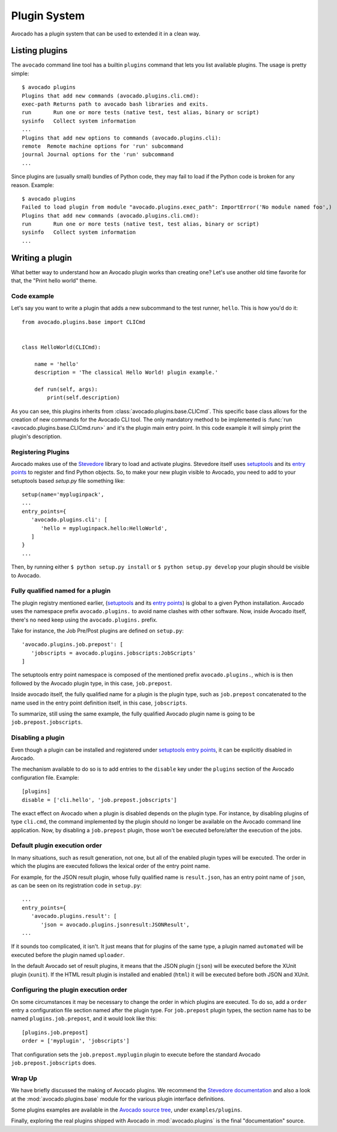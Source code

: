 Plugin System
=============

Avocado has a plugin system that can be used to extended it in a clean way.

Listing plugins
---------------

The ``avocado`` command line tool has a builtin ``plugins`` command that lets
you list available plugins. The usage is pretty simple::

 $ avocado plugins
 Plugins that add new commands (avocado.plugins.cli.cmd):
 exec-path Returns path to avocado bash libraries and exits.
 run       Run one or more tests (native test, test alias, binary or script)
 sysinfo   Collect system information
 ...
 Plugins that add new options to commands (avocado.plugins.cli):
 remote  Remote machine options for 'run' subcommand
 journal Journal options for the 'run' subcommand
 ...

Since plugins are (usually small) bundles of Python code, they may fail to load if
the Python code is broken for any reason. Example::

 $ avocado plugins
 Failed to load plugin from module "avocado.plugins.exec_path": ImportError('No module named foo',)
 Plugins that add new commands (avocado.plugins.cli.cmd):
 run       Run one or more tests (native test, test alias, binary or script)
 sysinfo   Collect system information
 ...

.. _Writing Plugins:

Writing a plugin
----------------

What better way to understand how an Avocado plugin works than creating one?
Let's use another old time favorite for that, the "Print hello world" theme.

Code example
~~~~~~~~~~~~

Let's say you want to write a plugin that adds a new subcommand to the test
runner, ``hello``. This is how you'd do it::

    from avocado.plugins.base import CLICmd


    class HelloWorld(CLICmd):

        name = 'hello'
        description = 'The classical Hello World! plugin example.'

        def run(self, args):
            print(self.description)

As you can see, this plugins inherits from :class:`avocado.plugins.base.CLICmd`.
This specific base class allows for the creation of new commands for the Avocado
CLI tool. The only mandatory method to be implemented is :func:`run
<avocado.plugins.base.CLICmd.run>` and it's the plugin main entry point.
In this code example it will simply print the plugin's description.

Registering Plugins
~~~~~~~~~~~~~~~~~~~

Avocado makes use of the `Stevedore`_ library to load and activate plugins.
Stevedore itself uses `setuptools`_ and its `entry points`_ to register
and find Python objects. So, to make your new plugin visible to Avocado, you need
to add to your setuptools based `setup.py` file something like::

 setup(name='mypluginpack',
 ...
 entry_points={
    'avocado.plugins.cli': [
       'hello = mypluginpack.hello:HelloWorld',
    ]
 }
 ...

Then, by running either ``$ python setup.py install`` or ``$ python setup.py
develop`` your plugin should be visible to Avocado.

Fully qualified named for a plugin
~~~~~~~~~~~~~~~~~~~~~~~~~~~~~~~~~~

The plugin registry mentioned earlier, (`setuptools`_ and its `entry
points`_) is global to a given Python installation.  Avocado uses the
namespace prefix ``avocado.plugins.`` to avoid name clashes with other
software.  Now, inside Avocado itself, there's no need keep using the
``avocado.plugins.`` prefix.

Take for instance, the Job Pre/Post plugins are defined on
``setup.py``::

  'avocado.plugins.job.prepost': [
     'jobscripts = avocado.plugins.jobscripts:JobScripts'
  ]

The setuptools entry point namespace is composed of the mentioned
prefix ``avocado.plugins.``, which is is then followed by the Avocado
plugin type, in this case, ``job.prepost``.

Inside avocado itself, the fully qualified name for a plugin is the
plugin type, such as ``job.prepost`` concatenated to the name used in
the entry point definition itself, in this case, ``jobscripts``.

To summarize, still using the same example, the fully qualified
Avocado plugin name is going to be ``job.prepost.jobscripts``.

.. _disabling-a-plugin:

Disabling a plugin
~~~~~~~~~~~~~~~~~~

Even though a plugin can be installed and registered under
`setuptools`_ `entry points`_, it can be explicitly disabled in
Avocado.

The mechanism available to do so is to add entries to the ``disable``
key under the ``plugins`` section of the Avocado configuration file.
Example::

  [plugins]
  disable = ['cli.hello', 'job.prepost.jobscripts']

The exact effect on Avocado when a plugin is disabled depends on the
plugin type.  For instance, by disabling plugins of type ``cli.cmd``,
the command implemented by the plugin should no longer be available on
the Avocado command line application.  Now, by disabling a
``job.prepost`` plugin, those won't be executed before/after the
execution of the jobs.

Default plugin execution order
~~~~~~~~~~~~~~~~~~~~~~~~~~~~~~

In many situations, such as result generation, not one, but all of the
enabled plugin types will be executed.  The order in which the plugins
are executed follows the lexical order of the entry point name.

For example, for the JSON result plugin, whose fully qualified name
is ``result.json``, has an entry point name of ``json``, as can be seen
on its registration code in ``setup.py``::

   ...
   entry_points={
      'avocado.plugins.result': [
         'json = avocado.plugins.jsonresult:JSONResult',
   ...

If it sounds too complicated, it isn't.  It just means that for
plugins of the same type, a plugin named ``automated`` will be
executed before the plugin named ``uploader``.

In the default Avocado set of result plugins, it means that the JSON
plugin (``json``) will be executed before the XUnit plugin (``xunit``).
If the HTML result plugin is installed and enabled (``html``) it will
be executed before both JSON and XUnit.

Configuring the plugin execution order
~~~~~~~~~~~~~~~~~~~~~~~~~~~~~~~~~~~~~~

On some circumstances it may be necessary to change the order in which plugins
are executed.  To do so, add a ``order`` entry a configuration file section
named after the plugin type.  For ``job.prepost`` plugin types, the section name
has to be named ``plugins.job.prepost``, and it would look like this::

  [plugins.job.prepost]
  order = ['myplugin', 'jobscripts']

That configuration sets the ``job.prepost.myplugin`` plugin to execute before
the standard Avocado ``job.prepost.jobscripts`` does.

Wrap Up
~~~~~~~

We have briefly discussed the making of Avocado plugins. We recommend
the `Stevedore documentation`_ and also a look at the
:mod:`avocado.plugins.base` module for the various plugin interface definitions.

Some plugins examples are available in the `Avocado source tree`_, under ``examples/plugins``.

Finally, exploring the real plugins shipped with Avocado in :mod:`avocado.plugins`
is the final "documentation" source.


.. _Stevedore: https://github.com/openstack/stevedore
.. _Stevedore documentation: http://docs.openstack.org/developer/stevedore/index.html
.. _setuptools: https://pythonhosted.org/setuptools/
.. _entry points: https://pythonhosted.org/setuptools/pkg_resources.html#entry-points
.. _Avocado source tree: https://github.com/avocado-framework/avocado/tree/master/examples/plugins
